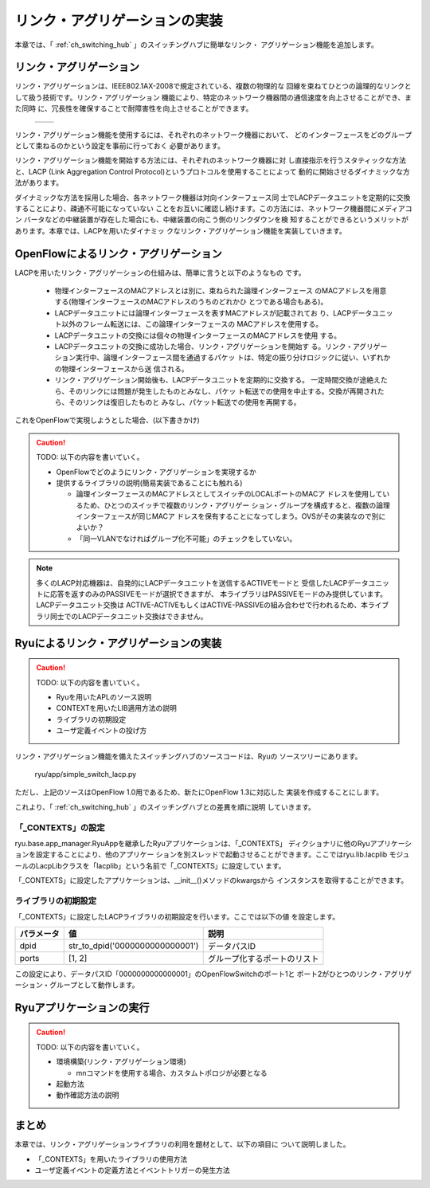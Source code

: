 .. _ch_link_aggregation:

リンク・アグリゲーションの実装
==============================

本章では、「 :ref:`ch_switching_hub` 」のスイッチングハブに簡単なリンク・
アグリゲーション機能を追加します。


リンク・アグリゲーション
------------------------

リンク・アグリゲーションは、IEEE802.1AX-2008で規定されている、複数の物理的な
回線を束ねてひとつの論理的なリンクとして扱う技術です。リンク・アグリゲーション
機能により、特定のネットワーク機器間の通信速度を向上させることができ、また同時
に、冗長性を確保することで耐障害性を向上させることができます。

 +---------------------------------------------+---------------------------------------------+
 | .. image:: images/link_aggregation/fig1.png | .. image:: images/link_aggregation/fig2.png |
 +---------------------------------------------+---------------------------------------------+

リンク・アグリゲーション機能を使用するには、それぞれのネットワーク機器において、
どのインターフェースをどのグループとして束ねるのかという設定を事前に行っておく
必要があります。

リンク・アグリゲーション機能を開始する方法には、それぞれのネットワーク機器に対
し直接指示を行うスタティックな方法と、LACP
(Link Aggregation Control Protocol)というプロトコルを使用することによって
動的に開始させるダイナミックな方法があります。

ダイナミックな方法を採用した場合、各ネットワーク機器は対向インターフェース同
士でLACPデータユニットを定期的に交換することにより、疎通不可能になっていない
ことをお互いに確認し続けます。この方法には、ネットワーク機器間にメディアコン
バータなどの中継装置が存在した場合にも、中継装置の向こう側のリンクダウンを検
知することができるというメリットがあります。本章では、LACPを用いたダイナミッ
クなリンク・アグリゲーション機能を実装していきます。


OpenFlowによるリンク・アグリゲーション
--------------------------------------

LACPを用いたリンク・アグリゲーションの仕組みは、簡単に言うと以下のようなもの
です。

  * 物理インターフェースのMACアドレスとは別に、束ねられた論理インターフェース
    のMACアドレスを用意する(物理インターフェースのMACアドレスのうちのどれかひ
    とつである場合もある)。
  * LACPデータユニットには論理インターフェースを表すMACアドレスが記載されてお
    り、LACPデータユニット以外のフレーム転送には、この論理インターフェースの
    MACアドレスを使用する。
  * LACPデータユニットの交換には個々の物理インターフェースのMACアドレスを使用
    する。
  * LACPデータユニットの交換に成功した場合、リンク・アグリゲーションを開始す
    る。リンク・アグリゲーション実行中、論理インターフェース間を通過するパケッ
    トは、特定の振り分けロジックに従い、いずれかの物理インターフェースから送
    信される。
  * リンク・アグリゲーション開始後も、LACPデータユニットを定期的に交換する。
    一定時間交換が途絶えたら、そのリンクには問題が発生したものとみなし、パケッ
    ト転送での使用を中止する。交換が再開されたら、そのリンクは復旧したものと
    みなし、パケット転送での使用を再開する。

これをOpenFlowで実現しようとした場合、(以下書きかけ)

.. CAUTION::

    TODO: 以下の内容を書いていく。

    * OpenFlowでどのようにリンク・アグリゲーションを実現するか
    * 提供するライブラリの説明(簡易実装であることにも触れる)

      * 論理インターフェースのMACアドレスとしてスイッチのLOCALポートのMACア
        ドレスを使用しているため、ひとつのスイッチで複数のリンク・アグリゲー
        ション・グループを構成すると、複数の論理インターフェースが同じMACア
        ドレスを保有することになってしまう。OVSがその実装なので別によいか？
      * 「同一VLANでなければグループ化不可能」のチェックをしていない。

.. NOTE::

    多くのLACP対応機器は、自発的にLACPデータユニットを送信するACTIVEモードと
    受信したLACPデータユニットに応答を返すのみのPASSIVEモードが選択できますが、
    本ライブラリはPASSIVEモードのみ提供しています。LACPデータユニット交換は
    ACTIVE-ACTIVEもしくはACTIVE-PASSIVEの組み合わせで行われるため、本ライブ
    ラリ同士でのLACPデータユニット交換はできません。


Ryuによるリンク・アグリゲーションの実装
---------------------------------------

.. CAUTION::

    TODO: 以下の内容を書いていく。

    * Ryuを用いたAPLのソース説明
    * CONTEXTを用いたLIB適用方法の説明
    * ライブラリの初期設定
    * ユーザ定義イベントの投げ方


リンク・アグリゲーション機能を備えたスイッチングハブのソースコードは、Ryuの
ソースツリーにあります。

    ryu/app/simple_switch_lacp.py

ただし、上記のソースはOpenFlow 1.0用であるため、新たにOpenFlow 1.3に対応した
実装を作成することにします。

.. raw:: latex

    \lstinputlisting{simple_switch_lacp_13.py}

これより、「 :ref:`ch_switching_hub` 」のスイッチングハブとの差異を順に説明
していきます。


「_CONTEXTS」の設定
^^^^^^^^^^^^^^^^^^^

ryu.base.app_manager.RyuAppを継承したRyuアプリケーションは、「_CONTEXTS」
ディクショナリに他のRyuアプリケーションを設定することにより、他のアプリケー
ションを別スレッドで起動させることができます。ここではryu.lib.lacplib
モジュールのLacpLibクラスを「lacplib」という名前で「_CONTEXTS」に設定してい
ます。

.. raw:: latex

    \begin{sourcecode}
    from ryu.lib import lacplib

    # ...

    class SimpleSwitchLacp13(app_manager.RyuApp):
        OFP_VERSIONS = [ofproto_v1_3.OFP_VERSION]
        _CONTEXTS = {'lacplib': lacplib.LacpLib}

        # ...
    \end{sourcecode}


「_CONTEXTS」に設定したアプリケーションは、__init__()メソッドのkwargsから
インスタンスを取得することができます。


.. raw:: latex

    \begin{sourcecode}
        # ...
        def __init__(self, *args, **kwargs):
            super(SimpleSwitchLacp13, self).__init__(*args, **kwargs)
            self.mac_to_port = {}
            self._lacp = kwargs['lacplib']
        # ...
    \end{sourcecode}


ライブラリの初期設定
^^^^^^^^^^^^^^^^^^^^

「_CONTEXTS」に設定したLACPライブラリの初期設定を行います。ここでは以下の値
を設定します。

============ ================================= ==============================
パラメータ   値                                説明
============ ================================= ==============================
dpid         str_to_dpid('0000000000000001')   データパスID
ports        [1, 2]                            グループ化するポートのリスト
============ ================================= ==============================

この設定により、データパスID「0000000000000001」のOpenFlowSwitchのポート1と
ポート2がひとつのリンク・アグリゲーション・グループとして動作します。


.. raw:: latex

    \begin{sourcecode}
        # ...
            self._lacp = kwargs['lacplib']
            self._lacp.add(
                dpid=str_to_dpid('0000000000000001'), ports=[1, 2])
        # ...
    \end{sourcecode}



Ryuアプリケーションの実行
-------------------------

.. CAUTION::

    TODO: 以下の内容を書いていく。

    * 環境構築(リンク・アグリゲーション環境)

      * mnコマンドを使用する場合、カスタムトポロジが必要となる

    * 起動方法
    * 動作確認方法の説明


まとめ
------

本章では、リンク・アグリゲーションライブラリの利用を題材として、以下の項目に
ついて説明しました。

* 「_CONTEXTS」を用いたライブラリの使用方法
* ユーザ定義イベントの定義方法とイベントトリガーの発生方法
